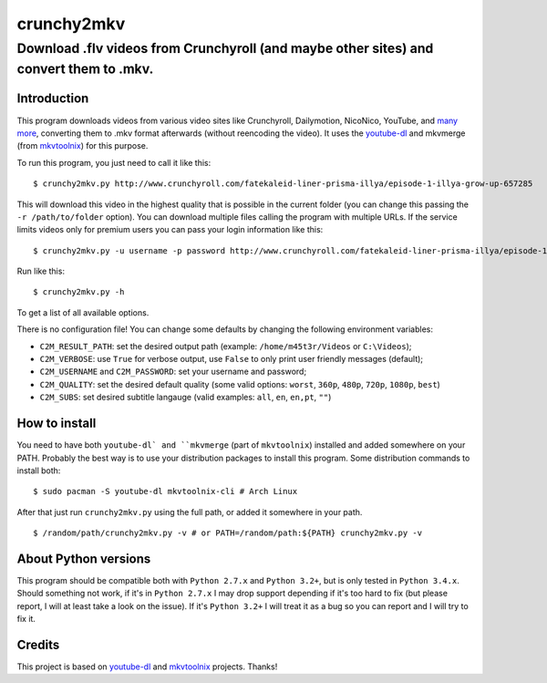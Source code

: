 crunchy2mkv
===========

Download .flv videos from Crunchyroll (and maybe other sites) and convert them to .mkv.
---------------------------------------------------------------------------------------


Introduction
~~~~~~~~~~~~

This program downloads videos from various video sites like Crunchyroll, Dailymotion, NicoNico, YouTube, and `many more`_, converting them to .mkv format afterwards (without reencoding the video). It uses the `youtube-dl`_ and mkvmerge (from `mkvtoolnix`_) for this purpose.

To run this program, you just need to call it like this:

::

    $ crunchy2mkv.py http://www.crunchyroll.com/fatekaleid-liner-prisma-illya/episode-1-illya-grow-up-657285

This will download this video in the highest quality that is possible in the current folder (you can change this passing the ``-r /path/to/folder`` option). You can download multiple files calling the program with multiple URLs. If the service limits videos only for premium users you can pass your login information like this:

::

    $ crunchy2mkv.py -u username -p password http://www.crunchyroll.com/fatekaleid-liner-prisma-illya/episode-1-illya-grow-up-657285

Run like this:

::

    $ crunchy2mkv.py -h

To get a list of all available options.

There is no configuration file! You can change some defaults by changing the following environment variables:

- ``C2M_RESULT_PATH``: set the desired output path (example: ``/home/m45t3r/Videos`` or ``C:\Videos``);
- ``C2M_VERBOSE``: use ``True`` for verbose output, use ``False`` to only print user friendly messages (default);
- ``C2M_USERNAME`` and ``C2M_PASSWORD``: set your username and password;
- ``C2M_QUALITY``: set the desired default quality (some valid options: ``worst``, ``360p``, ``480p``, ``720p``, ``1080p``, ``best``)
- ``C2M_SUBS``: set desired subtitle langauge (valid examples: ``all``, ``en``, ``en,pt``, ``""``)

How to install
~~~~~~~~~~~~~~

You need to have both ``youtube-dl` and ``mkvmerge`` (part of ``mkvtoolnix``) installed and added somewhere on your PATH. Probably the best way is to use your distribution packages to install this program. Some distribution commands to install both:

::

    $ sudo pacman -S youtube-dl mkvtoolnix-cli # Arch Linux

After that just run ``crunchy2mkv.py`` using the full path, or added it somewhere in your path.

::

    $ /random/path/crunchy2mkv.py -v # or PATH=/random/path:${PATH} crunchy2mkv.py -v


About Python versions
~~~~~~~~~~~~~~~~~~~~~

This program should be compatible both with ``Python 2.7.x`` and ``Python 3.2+``, but is only tested in ``Python 3.4.x``. Should something not work, if it's in ``Python 2.7.x`` I may drop support depending if it's too hard to fix (but please report, I will at least take a look on the issue). If it's ``Python 3.2+`` I will treat it as a bug so you can report and I will try to fix it.


Credits
~~~~~~~

This project is based on `youtube-dl`_ and `mkvtoolnix`_ projects. Thanks!

.. _`youtube-dl`: https://rg3.github.io/youtube-dl/
.. _`many more`: https://rg3.github.io/youtube-dl/supportedsites.html
.. _`mkvtoolnix`: https://www.bunkus.org/videotools/mkvtoolnix/
